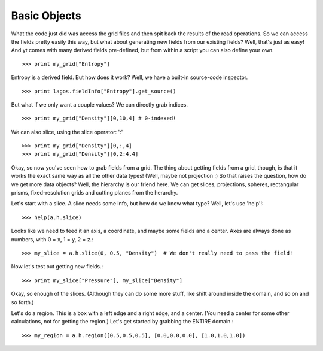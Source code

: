 Basic Objects
-------------

What the code just did was access the grid files and then spit back the
results of the read operations.  So we can access the fields pretty easily
this way, but what about generating new fields from our existing fields?
Well, that's just as easy!  And yt comes with many derived fields
pre-defined, but from within a script you can also define your own.  ::

   >>> print my_grid["Entropy"]


Entropy is a derived field.  But how does it work?  Well, we have a built-in
source-code inspector.  ::

   >>> print lagos.fieldInfo["Entropy"].get_source()


But what if we only want a couple values?  We can directly grab indices.  ::

   >>> print my_grid["Density"][0,10,4] # 0-indexed!


We can also slice, using the slice operator: ':' ::

   >>> print my_grid["Density"][0,:,4]
   >>> print my_grid["Density"][0,2:4,4]


Okay, so now you've seen how to grab fields from a grid.  The thing about
getting fields from a grid, though, is that it works the exact same way as
all the other data types!  (Well, maybe not projection :)  So that raises the
question, how do we get more data objects?  Well, the hierarchy is our friend
here.  We can get slices, projections, spheres, rectangular prisms,
fixed-resolution grids and cutting planes from the herarchy.

Let's start with a slice.  A slice needs some info, but how do we know what
type?  Well, let's use 'help'!::

   >>> help(a.h.slice)


Looks like we need to feed it an axis, a coordinate, and maybe some fields
and a center.  Axes are always done as numbers, with 0 = x, 1 = y, 2 = z.::

   >>> my_slice = a.h.slice(0, 0.5, "Density")  # We don't really need to pass the field!


Now let's test out getting new fields.::

   >>> print my_slice["Pressure"], my_slice["Density"]


Okay, so enough of the slices.  (Although they can do some more stuff, like
shift around inside the domain, and so on and so forth.)

Let's do a region.  This is a box with a left edge and a right edge, and a
center.  (You need a center for some other calculations, not for getting the
region.)  Let's get started by grabbing the ENTIRE domain.::

   >>> my_region = a.h.region([0.5,0.5,0.5], [0.0,0.0,0.0], [1.0,1.0,1.0])
